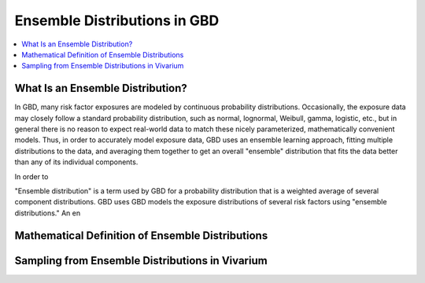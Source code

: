 ..
  Section title decorators for this document:

  ==============
  Document Title
  ==============
  Section Level 1
  ---------------
  Section Level 2
  +++++++++++++++
  Section Level 3
  ~~~~~~~~~~~~~~~
  Section Level 4
  ^^^^^^^^^^^^^^^
  Section Level 5
  '''''''''''''''

  The depth of each section level is determined by the order in which each
  decorator is encountered below. If you need an even deeper section level, just
  choose a new decorator symbol from the list here:
  https://docutils.sourceforge.io/docs/ref/rst/restructuredtext.html#sections
  And then add it to the list of decorators above.

.. _vivarium_best_practices_ensemble_distributions:

=========================================================
Ensemble Distributions in GBD
=========================================================

.. contents::
   :local:
   :depth: 1

What Is an Ensemble Distribution?
---------------------------------

In GBD, many risk factor exposures are modeled by continuous probability
distributions. Occasionally, the exposure data may closely follow a standard
probability distribution, such as normal, lognormal, Weibull, gamma, logistic,
etc., but in general there is no reason to expect real-world data to match these
nicely parameterized, mathematically convenient models. Thus, in order to
accurately model exposure data, GBD uses an ensemble learning approach, fitting
multiple distributions to the data, and averaging them together to get an
overall "ensemble" distribution that fits the data better than any of its
individual components.

In order to

"Ensemble distribution" is a term used by GBD for a probability distribution that is a weighted average of several component distributions.
GBD uses
GBD models the exposure distributions of several risk factors using "ensemble distributions." An en

Mathematical Definition of Ensemble Distributions
-------------------------------------------------

Sampling from Ensemble Distributions in Vivarium
------------------------------------------------
